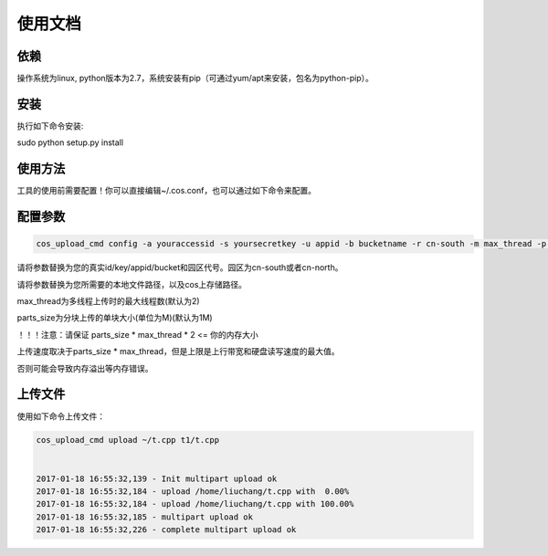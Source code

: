 使用文档
========

依赖
--------

操作系统为linux, python版本为2.7，系统安装有pip（可通过yum/apt来安装，包名为python-pip）。


安装
--------

执行如下命令安装:

.. code::
 
sudo python setup.py install
 

使用方法
--------

工具的使用前需要配置！你可以直接编辑~/.cos.conf，也可以通过如下命令来配置。

配置参数
--------

.. code::

 cos_upload_cmd config -a youraccessid -s yoursecretkey -u appid -b bucketname -r cn-south -m max_thread -p parts_size

 
请将参数替换为您的真实id/key/appid/bucket和园区代号。园区为cn-south或者cn-north。

请将参数替换为您所需要的本地文件路径，以及cos上存储路径。

max_thread为多线程上传时的最大线程数(默认为2)

parts_size为分块上传的单块大小(单位为M)(默认为1M)

！！！注意：请保证 parts_size * max_thread * 2 <= 你的内存大小

上传速度取决于parts_size * max_thread，但是上限是上行带宽和硬盘读写速度的最大值。

否则可能会导致内存溢出等内存错误。


上传文件
--------

使用如下命令上传文件：

.. code::

 cos_upload_cmd upload ~/t.cpp t1/t.cpp 


 2017-01-18 16:55:32,139 - Init multipart upload ok
 2017-01-18 16:55:32,184 - upload /home/liuchang/t.cpp with  0.00%
 2017-01-18 16:55:32,184 - upload /home/liuchang/t.cpp with 100.00%
 2017-01-18 16:55:32,185 - multipart upload ok
 2017-01-18 16:55:32,226 - complete multipart upload ok

